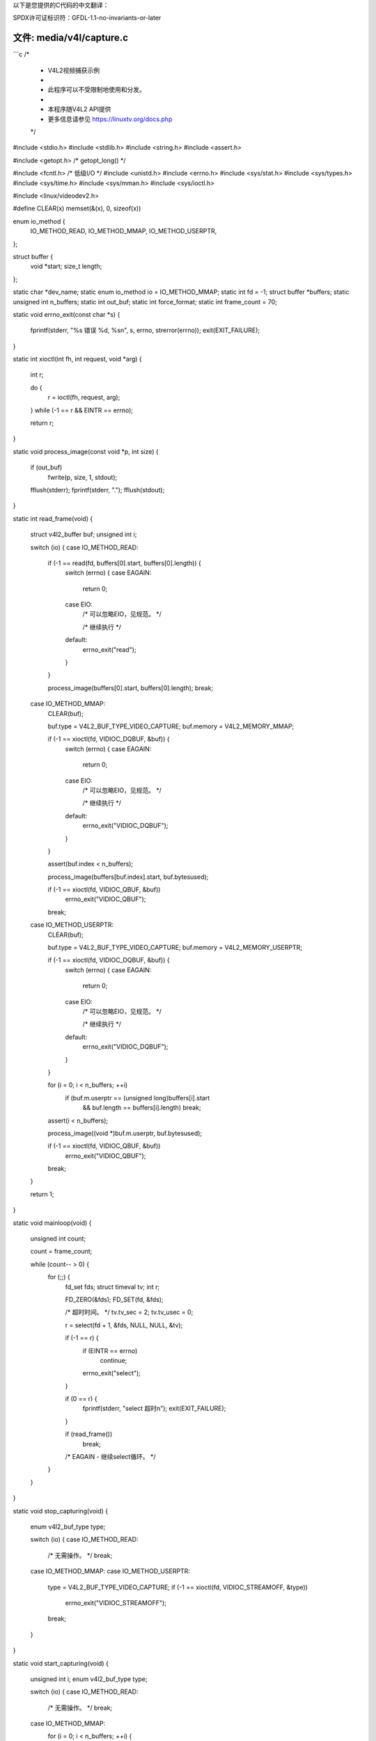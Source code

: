 以下是您提供的C代码的中文翻译：

SPDX许可证标识符：GFDL-1.1-no-invariants-or-later

文件: media/v4l/capture.c
=========================

```c
/*
 * V4L2视频捕获示例
 *
 * 此程序可以不受限制地使用和分发。
 *
 *      本程序随V4L2 API提供
 * 更多信息请参见 https://linuxtv.org/docs.php
 */

#include <stdio.h>
#include <stdlib.h>
#include <string.h>
#include <assert.h>

#include <getopt.h>             /* getopt_long() */

#include <fcntl.h>              /* 低级I/O */
#include <unistd.h>
#include <errno.h>
#include <sys/stat.h>
#include <sys/types.h>
#include <sys/time.h>
#include <sys/mman.h>
#include <sys/ioctl.h>

#include <linux/videodev2.h>

#define CLEAR(x) memset(&(x), 0, sizeof(x))

enum io_method {
    IO_METHOD_READ,
    IO_METHOD_MMAP,
    IO_METHOD_USERPTR,
};

struct buffer {
    void   *start;
    size_t  length;
};

static char            *dev_name;
static enum io_method   io = IO_METHOD_MMAP;
static int              fd = -1;
struct buffer          *buffers;
static unsigned int     n_buffers;
static int              out_buf;
static int              force_format;
static int              frame_count = 70;

static void errno_exit(const char *s)
{
    fprintf(stderr, "%s 错误 %d, %s\n", s, errno, strerror(errno));
    exit(EXIT_FAILURE);
}

static int xioctl(int fh, int request, void *arg)
{
    int r;

    do {
        r = ioctl(fh, request, arg);
    } while (-1 == r && EINTR == errno);

    return r;
}

static void process_image(const void *p, int size)
{
    if (out_buf)
        fwrite(p, size, 1, stdout);

    fflush(stderr);
    fprintf(stderr, ".");
    fflush(stdout);
}

static int read_frame(void)
{
    struct v4l2_buffer buf;
    unsigned int i;

    switch (io) {
    case IO_METHOD_READ:
        if (-1 == read(fd, buffers[0].start, buffers[0].length)) {
            switch (errno) {
            case EAGAIN:
                return 0;

            case EIO:
                /* 可以忽略EIO，见规范。 */

                /* 继续执行 */

            default:
                errno_exit("read");
            }
        }

        process_image(buffers[0].start, buffers[0].length);
        break;

    case IO_METHOD_MMAP:
        CLEAR(buf);

        buf.type = V4L2_BUF_TYPE_VIDEO_CAPTURE;
        buf.memory = V4L2_MEMORY_MMAP;

        if (-1 == xioctl(fd, VIDIOC_DQBUF, &buf)) {
            switch (errno) {
            case EAGAIN:
                return 0;

            case EIO:
                /* 可以忽略EIO，见规范。 */

                /* 继续执行 */

            default:
                errno_exit("VIDIOC_DQBUF");
            }
        }

        assert(buf.index < n_buffers);

        process_image(buffers[buf.index].start, buf.bytesused);

        if (-1 == xioctl(fd, VIDIOC_QBUF, &buf))
            errno_exit("VIDIOC_QBUF");
        break;

    case IO_METHOD_USERPTR:
        CLEAR(buf);

        buf.type = V4L2_BUF_TYPE_VIDEO_CAPTURE;
        buf.memory = V4L2_MEMORY_USERPTR;

        if (-1 == xioctl(fd, VIDIOC_DQBUF, &buf)) {
            switch (errno) {
            case EAGAIN:
                return 0;

            case EIO:
                /* 可以忽略EIO，见规范。 */

                /* 继续执行 */

            default:
                errno_exit("VIDIOC_DQBUF");
            }
        }

        for (i = 0; i < n_buffers; ++i)
            if (buf.m.userptr == (unsigned long)buffers[i].start
                && buf.length == buffers[i].length)
                break;

        assert(i < n_buffers);

        process_image((void *)buf.m.userptr, buf.bytesused);

        if (-1 == xioctl(fd, VIDIOC_QBUF, &buf))
            errno_exit("VIDIOC_QBUF");
        break;
    }

    return 1;
}

static void mainloop(void)
{
    unsigned int count;

    count = frame_count;

    while (count-- > 0) {
        for (;;) {
            fd_set fds;
            struct timeval tv;
            int r;

            FD_ZERO(&fds);
            FD_SET(fd, &fds);

            /* 超时时间。 */
            tv.tv_sec = 2;
            tv.tv_usec = 0;

            r = select(fd + 1, &fds, NULL, NULL, &tv);

            if (-1 == r) {
                if (EINTR == errno)
                    continue;
                errno_exit("select");
            }

            if (0 == r) {
                fprintf(stderr, "select 超时\n");
                exit(EXIT_FAILURE);
            }

            if (read_frame())
                break;
            /* EAGAIN - 继续select循环。 */
        }
    }
}

static void stop_capturing(void)
{
    enum v4l2_buf_type type;

    switch (io) {
    case IO_METHOD_READ:
        /* 无需操作。 */
        break;

    case IO_METHOD_MMAP:
    case IO_METHOD_USERPTR:
        type = V4L2_BUF_TYPE_VIDEO_CAPTURE;
        if (-1 == xioctl(fd, VIDIOC_STREAMOFF, &type))
            errno_exit("VIDIOC_STREAMOFF");
        break;
    }
}

static void start_capturing(void)
{
    unsigned int i;
    enum v4l2_buf_type type;

    switch (io) {
    case IO_METHOD_READ:
        /* 无需操作。 */
        break;

    case IO_METHOD_MMAP:
        for (i = 0; i < n_buffers; ++i) {
            struct v4l2_buffer buf;

            CLEAR(buf);
            buf.type = V4L2_BUF_TYPE_VIDEO_CAPTURE;
            buf.memory = V4L2_MEMORY_MMAP;
            buf.index = i;

            if (-1 == xioctl(fd, VIDIOC_QBUF, &buf))
                errno_exit("VIDIOC_QBUF");
        }
        type = V4L2_BUF_TYPE_VIDEO_CAPTURE;
        if (-1 == xioctl(fd, VIDIOC_STREAMON, &type))
            errno_exit("VIDIOC_STREAMON");
        break;

    case IO_METHOD_USERPTR:
        for (i = 0; i < n_buffers; ++i) {
            struct v4l2_buffer buf;

            CLEAR(buf);
            buf.type = V4L2_BUF_TYPE_VIDEO_CAPTURE;
            buf.memory = V4L2_MEMORY_USERPTR;
            buf.index = i;
            buf.m.userptr = (unsigned long)buffers[i].start;
            buf.length = buffers[i].length;

            if (-1 == xioctl(fd, VIDIOC_QBUF, &buf))
                errno_exit("VIDIOC_QBUF");
        }
        type = V4L2_BUF_TYPE_VIDEO_CAPTURE;
        if (-1 == xioctl(fd, VIDIOC_STREAMON, &type))
            errno_exit("VIDIOC_STREAMON");
        break;
    }
}

static void uninit_device(void)
{
    unsigned int i;

    switch (io) {
    case IO_METHOD_READ:
        free(buffers[0].start);
        break;

    case IO_METHOD_MMAP:
        for (i = 0; i < n_buffers; ++i)
            if (-1 == munmap(buffers[i].start, buffers[i].length))
                errno_exit("munmap");
        break;

    case IO_METHOD_USERPTR:
        for (i = 0; i < n_buffers; ++i)
            free(buffers[i].start);
        break;
    }

    free(buffers);
}

static void init_read(unsigned int buffer_size)
{
    buffers = calloc(1, sizeof(*buffers));

    if (!buffers) {
        fprintf(stderr, "内存不足\n");
        exit(EXIT_FAILURE);
    }

    buffers[0].length = buffer_size;
    buffers[0].start = malloc(buffer_size);

    if (!buffers[0].start) {
        fprintf(stderr, "内存不足\n");
        exit(EXIT_FAILURE);
    }
}

static void init_mmap(void)
{
    struct v4l2_requestbuffers req;

    CLEAR(req);

    req.count = 4;
    req.type = V4L2_BUF_TYPE_VIDEO_CAPTURE;
    req.memory = V4L2_MEMORY_MMAP;

    if (-1 == xioctl(fd, VIDIOC_REQBUFS, &req)) {
        if (EINVAL == errno) {
            fprintf(stderr, "%s 不支持内存映射\n", dev_name);
            exit(EXIT_FAILURE);
        } else {
            errno_exit("VIDIOC_REQBUFS");
        }
    }

    if (req.count < 2) {
        fprintf(stderr, "%s 缓冲区内存不足\n", dev_name);
        exit(EXIT_FAILURE);
    }

    buffers = calloc(req.count, sizeof(*buffers));

    if (!buffers) {
        fprintf(stderr, "内存不足\n");
        exit(EXIT_FAILURE);
    }

    for (n_buffers = 0; n_buffers < req.count; ++n_buffers) {
        struct v4l2_buffer buf;

        CLEAR(buf);

        buf.type        = V4L2_BUF_TYPE_VIDEO_CAPTURE;
        buf.memory      = V4L2_MEMORY_MMAP;
        buf.index       = n_buffers;

        if (-1 == xioctl(fd, VIDIOC_QUERYBUF, &buf))
            errno_exit("VIDIOC_QUERYBUF");

        buffers[n_buffers].length = buf.length;
        buffers[n_buffers].start =
                mmap(NULL /* 任意位置开始 */,
                     buf.length,
                     PROT_READ | PROT_WRITE /* 必需 */,
                     MAP_SHARED /* 推荐 */,
                     fd, buf.m.offset);

        if (MAP_FAILED == buffers[n_buffers].start)
            errno_exit("mmap");
    }
}

static void init_userp(unsigned int buffer_size)
{
    struct v4l2_requestbuffers req;

    CLEAR(req);

    req.count  = 4;
    req.type   = V4L2_BUF_TYPE_VIDEO_CAPTURE;
    req.memory = V4L2_MEMORY_USERPTR;

    if (-1 == xioctl(fd, VIDIOC_REQBUFS, &req)) {
        if (EINVAL == errno) {
            fprintf(stderr, "%s 不支持用户指针I/O\n", dev_name);
            exit(EXIT_FAILURE);
        } else {
            errno_exit("VIDIOC_REQBUFS");
        }
    }

    buffers = calloc(4, sizeof(*buffers));

    if (!buffers) {
        fprintf(stderr, "内存不足\n");
        exit(EXIT_FAILURE);
    }

    for (n_buffers = 0; n_buffers < 4; ++n_buffers) {
        buffers[n_buffers].length = buffer_size;
        buffers[n_buffers].start = malloc(buffer_size);

        if (!buffers[n_buffers].start) {
            fprintf(stderr, "内存不足\n");
            exit(EXIT_FAILURE);
        }
    }
}

static void init_device(void)
{
    struct v4l2_capability cap;
    struct v4l2_cropcap cropcap;
    struct v4l2_crop crop;
    struct v4l2_format fmt;
    unsigned int min;

    if (-1 == xioctl(fd, VIDIOC_QUERYCAP, &cap)) {
        if (EINVAL == errno) {
            fprintf(stderr, "%s 不是V4L2设备\n", dev_name);
            exit(EXIT_FAILURE);
        } else {
            errno_exit("VIDIOC_QUERYCAP");
        }
    }

    if (!(cap.capabilities & V4L2_CAP_VIDEO_CAPTURE)) {
        fprintf(stderr, "%s 不是视频捕获设备\n", dev_name);
        exit(EXIT_FAILURE);
    }

    switch (io) {
    case IO_METHOD_READ:
        if (!(cap.capabilities & V4L2_CAP_READWRITE)) {
            fprintf(stderr, "%s 不支持读取I/O\n", dev_name);
            exit(EXIT_FAILURE);
        }
        break;

    case IO_METHOD_MMAP:
    case IO_METHOD_USERPTR:
        if (!(cap.capabilities & V4L2_CAP_STREAMING)) {
            fprintf(stderr, "%s 不支持流式I/O\n", dev_name);
            exit(EXIT_FAILURE);
        }
        break;
    }

    /* 在这里选择视频输入、视频标准和调谐。 */

    CLEAR(cropcap);

    cropcap.type = V4L2_BUF_TYPE_VIDEO_CAPTURE;

    if (0 == xioctl(fd, VIDIOC_CROPCAP, &cropcap)) {
        crop.type = V4L2_BUF_TYPE_VIDEO_CAPTURE;
        crop.c = cropcap.defrect; /* 重置为默认值 */

        if (-1 == xioctl(fd, VIDIOC_S_CROP, &crop)) {
            switch (errno) {
            case EINVAL:
                /* 不支持裁剪。 */
                break;
            default:
                /* 错误被忽略。 */
                break;
            }
        }
    } else {
        /* 错误被忽略。 */
    }

    CLEAR(fmt);

    fmt.type = V4L2_BUF_TYPE_VIDEO_CAPTURE;
    if (force_format) {
        fmt.fmt.pix.width       = 640;
        fmt.fmt.pix.height      = 480;
        fmt.fmt.pix.pixelformat = V4L2_PIX_FMT_YUYV;
        fmt.fmt.pix.field       = V4L2_FIELD_INTERLACED;

        if (-1 == xioctl(fd, VIDIOC_S_FMT, &fmt))
            errno_exit("VIDIOC_S_FMT");

        /* 注意VIDIOC_S_FMT可能会改变宽度和高度。 */
    } else {
        /* 保留由v4l2-ctl设置的原始设置。 */
        if (-1 == xioctl(fd, VIDIOC_G_FMT, &fmt))
            errno_exit("VIDIOC_G_FMT");
    }

    /* 驱动程序错误预防措施。 */
    min = fmt.fmt.pix.width * 2;
    if (fmt.fmt.pix.bytesperline < min)
        fmt.fmt.pix.bytesperline = min;
    min = fmt.fmt.pix.bytesperline * fmt.fmt.pix.height;
    if (fmt.fmt.pix.sizeimage < min)
        fmt.fmt.pix.sizeimage = min;

    switch (io) {
    case IO_METHOD_READ:
        init_read(fmt.fmt.pix.sizeimage);
        break;

    case IO_METHOD_MMAP:
        init_mmap();
        break;

    case IO_METHOD_USERPTR:
        init_userp(fmt.fmt.pix.sizeimage);
        break;
    }
}

static void close_device(void)
{
    if (-1 == close(fd))
        errno_exit("close");

    fd = -1;
}

static void open_device(void)
{
    struct stat st;

    if (-1 == stat(dev_name, &st)) {
        fprintf(stderr, "无法识别 '%s': %d, %s\n", dev_name, errno, strerror(errno));
        exit(EXIT_FAILURE);
    }

    if (!S_ISCHR(st.st_mode)) {
        fprintf(stderr, "%s 不是设备\n", dev_name);
        exit(EXIT_FAILURE);
    }

    fd = open(dev_name, O_RDWR /* 必需 */ | O_NONBLOCK, 0);

    if (-1 == fd) {
        fprintf(stderr, "无法打开 '%s': %d, %s\n", dev_name, errno, strerror(errno));
        exit(EXIT_FAILURE);
    }
}

static void usage(FILE *fp, int argc, char **argv)
{
    fprintf(fp,
            "用法: %s [选项]\n\n"
            "版本 1.3\n"
            "选项:\n"
            "-d | --device 名称   视频设备名称 [%s]\n"
            "-h | --help          显示此消息\n"
            "-m | --mmap          使用内存映射缓冲区 [默认]\n"
            "-r | --read          使用read()调用\n"
            "-u | --userp         使用应用程序分配的缓冲区\n"
            "-o | --output        将流输出到stdout\n"
            "-f | --format        强制格式为640x480 YUYV\n"
            "-c | --count         抓取的帧数 [%i]\n"
            "",
            argv[0], dev_name, frame_count);
}

static const char short_options[] = "d:hmruofc:";

static const struct option
long_options[] = {
    { "device", required_argument, NULL, 'd' },
    { "help",   no_argument,       NULL, 'h' },
    { "mmap",   no_argument,       NULL, 'm' },
    { "read",   no_argument,       NULL, 'r' },
    { "userp",  no_argument,       NULL, 'u' },
    { "output", no_argument,       NULL, 'o' },
    { "format", no_argument,       NULL, 'f' },
    { "count",  required_argument, NULL, 'c' },
    { 0, 0, 0, 0 }
};

int main(int argc, char **argv)
{
    dev_name = "/dev/video0";

    for (;;) {
        int idx;
        int c;

        c = getopt_long(argc, argv,
                        short_options, long_options, &idx);

        if (-1 == c)
            break;

        switch (c) {
        case 0: /* getopt_long() 标志 */
            break;

        case 'd':
            dev_name = optarg;
            break;

        case 'h':
            usage(stdout, argc, argv);
            exit(EXIT_SUCCESS);

        case 'm':
            io = IO_METHOD_MMAP;
            break;

        case 'r':
            io = IO_METHOD_READ;
            break;

        case 'u':
            io = IO_METHOD_USERPTR;
            break;

        case 'o':
            out_buf++;
            break;

        case 'f':
            force_format++;
            break;

        case 'c':
            errno = 0;
            frame_count = strtol(optarg, NULL, 0);
            if (errno)
                errno_exit(optarg);
            break;

        default:
            usage(stderr, argc, argv);
            exit(EXIT_FAILURE);
        }
    }

    open_device();
    init_device();
    start_capturing();
    mainloop();
    stop_capturing();
    uninit_device();
    close_device();
    fprintf(stderr, "\n");
    return 0;
}
```

希望这个翻译对您有帮助！如果有任何进一步的问题或需要调整的地方，请告诉我。
